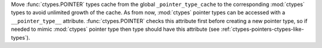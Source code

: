 Move :func:`ctypes.POINTER` types cache from the global ``_pointer_type_cache``
to the corresponding :mod:`ctypes` types to avoid unlimited growth of the cache.
As from now, :mod:`ctypes` pointer types can be accessed with a
``__pointer_type__`` attribute. :func:`ctypes.POINTER` checks this attribute
first before creating a new pointer type, so if needed to mimic :mod:`ctypes`
pointer type then type should have this attribute
(see :ref:`ctypes-pointers-ctypes-like-types`).
